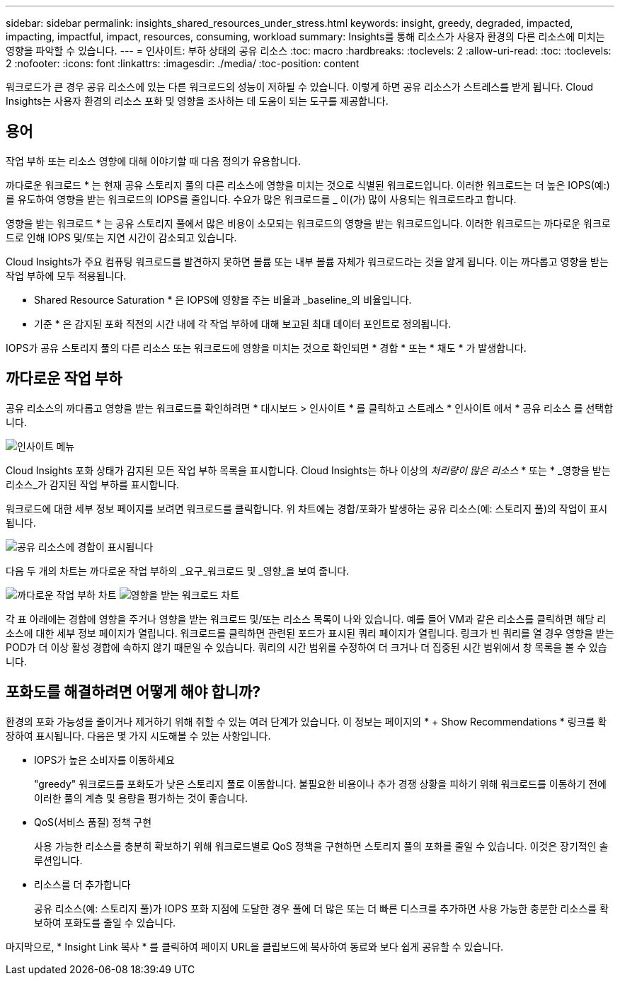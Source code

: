 ---
sidebar: sidebar 
permalink: insights_shared_resources_under_stress.html 
keywords: insight, greedy, degraded, impacted, impacting, impactful, impact, resources, consuming, workload 
summary: Insights를 통해 리소스가 사용자 환경의 다른 리소스에 미치는 영향을 파악할 수 있습니다. 
---
= 인사이트: 부하 상태의 공유 리소스
:toc: macro
:hardbreaks:
:toclevels: 2
:allow-uri-read: 
:toc: 
:toclevels: 2
:nofooter: 
:icons: font
:linkattrs: 
:imagesdir: ./media/
:toc-position: content


[role="lead"]
워크로드가 큰 경우 공유 리소스에 있는 다른 워크로드의 성능이 저하될 수 있습니다. 이렇게 하면 공유 리소스가 스트레스를 받게 됩니다. Cloud Insights는 사용자 환경의 리소스 포화 및 영향을 조사하는 데 도움이 되는 도구를 제공합니다.



== 용어

작업 부하 또는 리소스 영향에 대해 이야기할 때 다음 정의가 유용합니다.

까다로운 워크로드 * 는 현재 공유 스토리지 풀의 다른 리소스에 영향을 미치는 것으로 식별된 워크로드입니다. 이러한 워크로드는 더 높은 IOPS(예:)를 유도하여 영향을 받는 워크로드의 IOPS를 줄입니다. 수요가 많은 워크로드를 _ 이(가) 많이 사용되는 워크로드라고 합니다.

영향을 받는 워크로드 * 는 공유 스토리지 풀에서 많은 비용이 소모되는 워크로드의 영향을 받는 워크로드입니다. 이러한 워크로드는 까다로운 워크로드로 인해 IOPS 및/또는 지연 시간이 감소되고 있습니다.

Cloud Insights가 주요 컴퓨팅 워크로드를 발견하지 못하면 볼륨 또는 내부 볼륨 자체가 워크로드라는 것을 알게 됩니다. 이는 까다롭고 영향을 받는 작업 부하에 모두 적용됩니다.

* Shared Resource Saturation * 은 IOPS에 영향을 주는 비율과 _baseline_의 비율입니다.

* 기준 * 은 감지된 포화 직전의 시간 내에 각 작업 부하에 대해 보고된 최대 데이터 포인트로 정의됩니다.

IOPS가 공유 스토리지 풀의 다른 리소스 또는 워크로드에 영향을 미치는 것으로 확인되면 * 경합 * 또는 * 채도 * 가 발생합니다.



== 까다로운 작업 부하

공유 리소스의 까다롭고 영향을 받는 워크로드를 확인하려면 * 대시보드 > 인사이트 * 를 클릭하고 스트레스 * 인사이트 에서 * 공유 리소스 를 선택합니다.

image:InsightsMenu.png["인사이트 메뉴"]

Cloud Insights 포화 상태가 감지된 모든 작업 부하 목록을 표시합니다. Cloud Insights는 하나 이상의 _처리량이 많은 리소스_ * 또는 * _영향을 받는 리소스_가 감지된 작업 부하를 표시합니다.

워크로드에 대한 세부 정보 페이지를 보려면 워크로드를 클릭합니다. 위 차트에는 경합/포화가 발생하는 공유 리소스(예: 스토리지 풀)의 작업이 표시됩니다.

image:ResourceInsightShared.png["공유 리소스에 경합이 표시됩니다"]

다음 두 개의 차트는 까다로운 작업 부하의 _요구_워크로드 및 _영향_을 보여 줍니다.

image:ResourceInsightDemanding.png["까다로운 작업 부하 차트"]
image:ResourceInsightImpacted-a.png["영향을 받는 워크로드 차트"]

각 표 아래에는 경합에 영향을 주거나 영향을 받는 워크로드 및/또는 리소스 목록이 나와 있습니다. 예를 들어 VM과 같은 리소스를 클릭하면 해당 리소스에 대한 세부 정보 페이지가 열립니다. 워크로드를 클릭하면 관련된 포드가 표시된 쿼리 페이지가 열립니다. 링크가 빈 쿼리를 열 경우 영향을 받는 POD가 더 이상 활성 경합에 속하지 않기 때문일 수 있습니다. 쿼리의 시간 범위를 수정하여 더 크거나 더 집중된 시간 범위에서 창 목록을 볼 수 있습니다.



== 포화도를 해결하려면 어떻게 해야 합니까?

환경의 포화 가능성을 줄이거나 제거하기 위해 취할 수 있는 여러 단계가 있습니다. 이 정보는 페이지의 * + Show Recommendations * 링크를 확장하여 표시됩니다. 다음은 몇 가지 시도해볼 수 있는 사항입니다.

* IOPS가 높은 소비자를 이동하세요
+
"greedy" 워크로드를 포화도가 낮은 스토리지 풀로 이동합니다. 불필요한 비용이나 추가 경쟁 상황을 피하기 위해 워크로드를 이동하기 전에 이러한 풀의 계층 및 용량을 평가하는 것이 좋습니다.

* QoS(서비스 품질) 정책 구현
+
사용 가능한 리소스를 충분히 확보하기 위해 워크로드별로 QoS 정책을 구현하면 스토리지 풀의 포화를 줄일 수 있습니다. 이것은 장기적인 솔루션입니다.

* 리소스를 더 추가합니다
+
공유 리소스(예: 스토리지 풀)가 IOPS 포화 지점에 도달한 경우 풀에 더 많은 또는 더 빠른 디스크를 추가하면 사용 가능한 충분한 리소스를 확보하여 포화도를 줄일 수 있습니다.



마지막으로, * Insight Link 복사 * 를 클릭하여 페이지 URL을 클립보드에 복사하여 동료와 보다 쉽게 공유할 수 있습니다.
